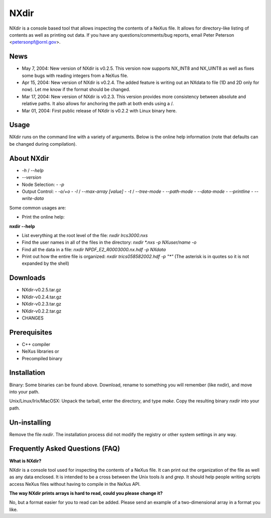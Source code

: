 NXdir
=====

NXdir is a console based tool that allows inspecting the contents of a NeXus file.
It allows for directory-like listing of contents as well as printing out data. If you
have any questions/comments/bug reports, email Peter Peterson <petersonpf@ornl.gov>.

News
----

- May 7, 2004: New version of NXdir is v0.2.5. This version now supports NX_INT8
  and NX_UINT8 as well as fixes some bugs with reading integers from a NeXus file.
- Apr 15, 2004: New version of NXdir is v0.2.4. The added feature is writing out
  an NXdata to file (1D and 2D only for now). Let me know if the format should be changed.
- Mar 17, 2004: New version of NXdir is v0.2.3. This version provides more consistency
  between absolute and relative paths. It also allows for anchoring the path at both ends
  using a /.
- Mar 01, 2004: First public release of NXdir is v0.2.2 with Linux binary here.

Usage
-----

NXdir runs on the command line with a variety of arguments. Below is the online help
information (note that defaults can be changed during compilation).

About NXdir
------------

- `-h` / `--help`
- `--version`
- Node Selection:
  - `-p`
- Output Control:
  - `-o/+o`
  - `-l` / `--max-array [value]`
  - `-t` / `--tree-mode`
  - `--path-mode`
  - `--data-mode`
  - `--printline`
  - `--write-data`

Some common usages are:

- Print the online help:

**nxdir --help**

- List everything at the root level of the file: `nxdir lrcs3000.nxs`

- Find the user names in all of the files in the directory:
  `nxdir *.nxs -p NXuser/name -o`

- Find all the data in a file: `nxdir NPDF_E2_R0003000.nx.hdf -p NXdata`

- Print out how the entire file is organized: `nxdir trics058582002.hdf -p "*"` (The asterisk is in quotes so it is not expanded by the shell)

Downloads
---------

- NXdir-v0.2.5.tar.gz

- NXdir-v0.2.4.tar.gz

- NXdir-v0.2.3.tar.gz

- NXdir-v0.2.2.tar.gz

- CHANGES

Prerequisites
-------------

- C++ compiler

- NeXus libraries or

- Precompiled binary

Installation
------------

Binary: Some binaries can be found above. Download, rename to something you will remember (like nxdir), and move into your path.

Unix/Linux/Irix/MacOSX: Unpack the tarball, enter the directory, and type `make`. Copy the resulting binary `nxdir` into your path.

Un-installing
-------------

Remove the file `nxdir`. The installation process did not modify the registry or other system settings in any way.

Frequently Asked Questions (FAQ)
--------------------------------

**What is NXdir?**

NXdir is a console tool used for inspecting the contents of a NeXus file. It can print out the organization of the file as well as any data enclosed. It is intended to be a cross between the Unix tools `ls` and `grep`. It should help people writing scripts access NeXus files without having to compile in the NeXus API.

**The way NXdir prints arrays is hard to read, could you please change it?**

No, but a format easier for you to read can be added. Please send an example of a two-dimensional array in a format you like.